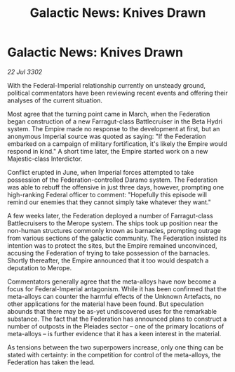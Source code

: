 :PROPERTIES:
:ID:       59669362-f91a-4f9d-96fe-1b7ed6b2e5ef
:END:
#+title: Galactic News: Knives Drawn
#+filetags: :Empire:Federation:3302:galnet:

* Galactic News: Knives Drawn

/22 Jul 3302/

With the Federal-Imperial relationship currently on unsteady ground, political commentators have been reviewing recent events and offering their analyses of the current situation. 

Most agree that the turning point came in March, when the Federation began construction of a new Farragut-class Battlecruiser in the Beta Hydri system. The Empire made no response to the development at first, but an anonymous Imperial source was quoted as saying: "If the Federation embarked on a campaign of military fortification, it's likely the Empire would respond in kind." A short time later, the Empire started work on a new Majestic-class Interdictor. 

Conflict erupted in June, when Imperial forces attempted to take possession of the Federation-controlled Daramo system. The Federation was able to rebuff the offensive in just three days, however, prompting one high-ranking Federal officer to comment: "Hopefully this episode will remind our enemies that they cannot simply take whatever they want." 

A few weeks later, the Federation deployed a number of Farragut-class Battlecruisers to the Merope system. The ships took up position near the non-human structures commonly known as barnacles, prompting outrage from various sections of the galactic community. The Federation insisted its intention was to protect the sites, but the Empire remained unconvinced, accusing the Federation of trying to take possession of the barnacles. Shortly thereafter, the Empire announced that it too would despatch a deputation to Merope. 

Commentators generally agree that the meta-alloys have now become a focus for Federal-Imperial antagonism. While it has been confirmed that the meta-alloys can counter the harmful effects of the Unknown Artefacts, no other applications for the material have been found. But speculation abounds that there may be as-yet undiscovered uses for the remarkable substance. The fact that the Federation has announced plans to construct a number of outposts in the Pleiades sector – one of the primary locations of meta-alloys – is further evidence that it has a keen interest in the material. 

As tensions between the two superpowers increase, only one thing can be stated with certainty: in the competition for control of the meta-alloys, the Federation has taken the lead.
